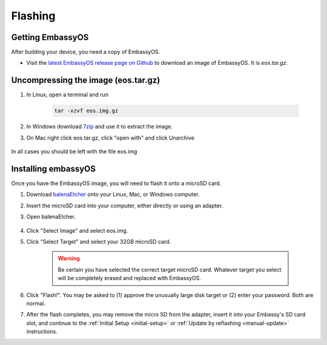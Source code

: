 .. _flashing:

========
Flashing
========

Getting EmbassyOS
-----------------
After building your device, you need a copy of EmbassyOS.

* Visit the `latest EmbassyOS release page on Github <https://github.com/Start9Labs/embassy-os/releases/latest>`_ to download an image of EmbassyOS.  It is `eos.tar.gz`.

Uncompressing the image (eos.tar.gz)
------------------------------------

#. In Linux, open a terminal and run

    .. code-block::

       tar -xzvf eos.img.gz

#. In Windows download `7zip <https://www.7-zip.org/>`_ and use it to extract the image.

#. On Mac right click eos.tar.gz, click "open with" and click Unarchive

   .. figure:: /_static/images/unarchive.png
    :width: 40%


In all cases you should be left with the file eos.img

Installing embassyOS
--------------------
Once you have the EmbassyOS image, you will need to flash it onto a microSD card.

#. Download `balenaEtcher <https://www.balena.io/etcher/>`_ onto your Linux, Mac, or Windows computer.
#. Insert the microSD card into your computer, either directly or using an adapter.
#. Open balenaEtcher.

    .. figure:: /_static/images/diy/balena.png
      :width: 60%
      :alt: Balena Etcher Dashboard

#. Click "Select Image" and select eos.img.
#. Click "Select Target" and select your 32GB microSD card.

    .. warning:: Be certain you have selected the correct target microSD card. Whatever target you select will be completely erased and replaced with EmbassyOS.

#. Click "Flash!". You may be asked to (1) approve the unusually large disk target or (2) enter your password. Both are normal.
#. After the flash completes, you may remove the micro SD from the adapter, insert it into your Embassy's SD card slot, and continue to the :ref:`Initial Setup <initial-setup>` or :ref:`Update by reflashing <manual-update>` instructions.
